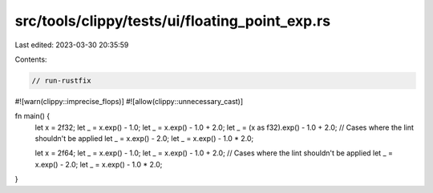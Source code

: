 src/tools/clippy/tests/ui/floating_point_exp.rs
===============================================

Last edited: 2023-03-30 20:35:59

Contents:

.. code-block:: rs

    // run-rustfix
#![warn(clippy::imprecise_flops)]
#![allow(clippy::unnecessary_cast)]

fn main() {
    let x = 2f32;
    let _ = x.exp() - 1.0;
    let _ = x.exp() - 1.0 + 2.0;
    let _ = (x as f32).exp() - 1.0 + 2.0;
    // Cases where the lint shouldn't be applied
    let _ = x.exp() - 2.0;
    let _ = x.exp() - 1.0 * 2.0;

    let x = 2f64;
    let _ = x.exp() - 1.0;
    let _ = x.exp() - 1.0 + 2.0;
    // Cases where the lint shouldn't be applied
    let _ = x.exp() - 2.0;
    let _ = x.exp() - 1.0 * 2.0;
}


